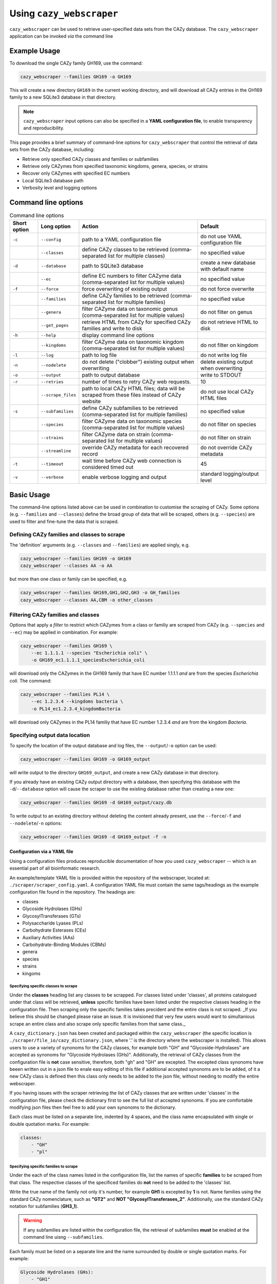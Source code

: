 =========================
Using ``cazy_webscraper``
=========================

``cazy_webscraper`` can be used to retrieve user-specified data sets from the CAZy database. The ``cazy_webscraper`` application can be invoked *via* the command line

-------------
Example Usage
-------------

To download the single CAZy family GH169, use the command:

.. code-block:: bash

  cazy_webscraper --families GH169 -o GH169

This will create a new directory ``GH169`` in the current working directory, and will download all CAZy entries in the GH169 family to a new SQLite3 database in that directory.

.. NOTE::
  ``cazy_webscraper`` input options can also be specified in a **YAML configuration file**, to enable transparency and reproducibility.

This page provides a brief summary of command-line options for ``cazy_webscraper`` that control the retrieval of data sets from the CAZy database, including:

* Retrieve only specified CAZy classes and families or subfamilies
* Retrieve only CAZymes from specified taxonomic kingdoms, genera, species, or strains
* Recover only CAZymes with specified EC numbers
* Local SQLite3 database path
* Verbosity level and logging options

--------------------
Command line options
--------------------

.. list-table:: Command line options
   :header-rows: 1

   * - Short option
     - Long option
     - Action
     - Default
   * - ``-c``
     - ``--config``
     - path to a YAML configuration file
     - do not use YAML configuration file
   * -
     - ``--classes``
     - define CAZy classes to be retrieved (comma-separated list for multiple classes)
     - no specified value
   * - ``-d``
     - ``--database``
     - path to SQLite3 database
     - create a new database with default name
   * - 
     - ``--ec``
     - define EC numbers to filter CAZyme data (comma-separated list for multiple values)
     - no specified value
   * - ``-f``
     - ``--force``
     - force overwriting of existing output
     - do not force overwrite
   * -
     - ``--families``
     - define CAZy families to be retrieved (comma-separated list for multiple families)
     - no specified value
   * -
     - ``--genera``
     - filter CAZyme data on taxonomic genus (comma-separated list for multiple values)
     - do not filter on genus
   * - 
     - ``--get_pages``
     - retrieve HTML from CAZy for specified CAZy families and write to disk
     - do not retrieve HTML to disk
   * - ``-h``
     - ``--help``
     - display command line options
     -  
   * - 
     - ``--kingdoms``
     - filter CAZyme data on taxonomic kingdom (comma-separated list for multiple values)
     - do not filter on kingdom
   * - ``-l``
     - ``--log``
     - path to log file
     - do not write log file
   * - ``-n``
     - ``--nodelete``
     - do not delete ("clobber") existing output when overwriting
     - delete existing output when overwriting
   * - ``-o``
     - ``--output`` 
     - path to output database
     - write to STDOUT
   * - ``-r``
     - ``--retries``
     - number of times to retry CAZy web requests.
     - 10
   * -
     - ``--scrape_files``
     - path to local CAZy HTML files; data will be scraped from these files instead of CAZy website
     - do not use local CAZy HTML files
   * - ``-s``
     - ``--subfamilies``
     - define CAZy subfamilies to be retrieved (comma-separated list for multiple families)
     - no specified value
   * - 
     - ``--species``
     - filter CAZyme data on taxonomic species (comma-separated list for multiple values)
     - do not filter on species
   * - 
     - ``--strains``
     - filter CAZyme data on strain (comma-separated list for multiple values)
     - do not filter on strain
   * - 
     - ``--streamline``
     - override CAZy metadata for each recovered record
     - do not override CAZy metadata
   * - ``-t``
     - ``--timeout``
     - wait time before CAZy web connection is considered timed out
     - 45
   * - ``-v``
     - ``--verbose``
     - enable verbose logging and output
     - standard logging/output level

-----------
Basic Usage
-----------

The command-line options listed above can be used in combination to customise the scraping of CAZy. Some options (e.g. ``--families`` and ``--classes``) define the broad group of data that will be scraped, others (e.g. ``--species``) are used to filter and fine-tune the data that is scraped.

^^^^^^^^^^^^^^^^^^^^^^^^^^^^^^^^^^^^^^^^^^^^
Defining CAZy families and classes to scrape
^^^^^^^^^^^^^^^^^^^^^^^^^^^^^^^^^^^^^^^^^^^^

The 'definition' arguments (e.g. ``--classes`` and ``--families``) are applied singly, e.g.

.. code-block:: bash

  cazy_webscraper --families GH169 -o GH169
  cazy_webscraper --classes AA -o AA

but more than one class or family can be specified, e.g.

.. code-block:: bash

  cazy_webscraper --families GH169,GH1,GH2,GH3 -o GH_families
  cazy_webscraper --classes AA,CBM -o other_classes

^^^^^^^^^^^^^^^^^^^^^^^^^^^^^^^^^^^
Filtering CAZy families and classes
^^^^^^^^^^^^^^^^^^^^^^^^^^^^^^^^^^^

Options that apply a *filter* to restrict which CAZymes from a class or familiy are scraped from CAZy (e.g. ``--species`` and ``--ec``) may be applied in combination. For example:

.. code-block:: bash

  cazy_webscraper --families GH169 \
      --ec 1.1.1.1 --species "Escherichia coli" \
      -o GH169_ec1.1.1.1_speciesEscherichia_coli

will download only the CAZymes in the GH169 family that have EC number 1.1.1.1 *and* are from the species *Escherichia coli*. The command:

.. code-block:: bash

  cazy_webscraper --families PL14 \
      --ec 1.2.3.4 --kingdoms bacteria \
      -o PL14_ec1.2.3.4_kingdomBacteria

will download only CAZymes in the PL14 familiy that have EC number 1.2.3.4 *and* are from the kingdom *Bacteria*.

^^^^^^^^^^^^^^^^^^^^^^^^^^^^^^^
Specifying output data location
^^^^^^^^^^^^^^^^^^^^^^^^^^^^^^^

To specify the location of the output database and log files, the ``--output``/``-o`` option can be used:

.. code-block:: bash

  cazy_webscraper --families GH169 -o GH169_output

will write output to the directory ``GH169_output``, and create a new CAZy database in that directory.

If you already have an existing CAZy output directory with a database, then specifying this database with the ``-d``/``--database`` option will cause the scraper to use the existing database rather than creating a new one:

.. code-block:: bash

  cazy_webscraper --families GH169 -d GH169_output/cazy.db

To write output to an existing directory without deleting the content already present, use the ``--force``/``-f`` and ``--nodelete``/``-n`` options:

.. code-block:: bash

  cazy_webscraper --families GH169 -d GH169_output -f -n


Configuration via a YAML file
------------------------------

Using a configuration files produces reproducible documentation of how you used ``cazy_webscraper`` -- which is an essential part of all bioinformatic research.

An example/template YAML file is provided within the repository of the webscraper, located at: 
``./scraper/scraper_config.yaml``. A configuration YAML file must contain the same tags/headings as 
the example configuration file found in the repository. The headings are:

* classes
* Glycoside Hydrolases (GHs)
* GlycosylTransferases (GTs)
* Polysaccharide Lyases (PLs)
* Carbohydrate Esterases (CEs)
* Auxiliary Activities (AAs)
* Carbohydrate-Binding Modules (CBMs)
* genera
* species
* strains
* kingoms


Specifying specific classes to scrape
^^^^^^^^^^^^^^^^^^^^^^^^^^^^^^^^^^^^^

Under the **classes** heading list any classes to be scrapped. For classes listed under 'classes', 
all proteins catalogued under that class will be retrieved, **unless** specific families have been 
listed under the respective classes heading in the configuration file. Then scraping only the 
specific families takes precident and the entire class is not scraped. _If you believe this should 
be changed please raise an issue. It is invisioned that very few users would want to simultanious 
scrape an entire class and also scrape only specific families from that same class._

A ``cazy_dictionary.json`` has been created and packaged within the ``cazy_webscraper`` 
(the specific location is ``./scraper/file_io/cazy_dictionary.json``, where '.' is the directory 
where the webscraper is installed). This allows users to use a variety of synonoms for the CAZy 
classes, for example both "GH" and "Glycoside-Hydrolases" are accepted as synonoms for 
"Glycoside Hydrolases (GHs)". Additionally, the retrieval of CAZy classes from the configuration 
file is **not** case sensitive, therefore, both "gh" and "GH" are excepted. The excepted class 
synonoms have beeen written out in a json file to enale easy editing of this file if additional 
accepted synonoms are to be added, of it a new CAZy class is defined then this class only needs 
to be added to the json file, without needing to modify the entire webscraper. 

If you having issues with the scraper retrieving the list of CAZy classes that are written under 
'classes' in the configuration file, please check the dictionary first to see the full list of 
accepted synonoms. If you are comfortable modifying json files then feel free to add your own 
synonoms to the dictionary.

Each class must be listed on a separate line, indented by 4 spaces, and the class name encapsulated 
with single or double quotation marks. For example:

.. code-block:: yaml

    classes:
        - "GH"
        - "pl"


Specifying specific families to scrape
^^^^^^^^^^^^^^^^^^^^^^^^^^^^^^^^^^^^^^

Under the each of the class names listed in the configuration file, list the names of specific 
**families** to be scraped from that class. The respective classes of the specificed families do 
**not** need to be added to the 'classes' list.

Write the true name of the family not only it's number, for example **GH1** is excepted by **1** is 
not. Name families using the standard CAZy nomenclature, such as **"GT2"** and 
**NOT "GlycosylTransferases_2"**. Additionally, use the standard CAZy notation for subfamilies 
(**GH3_1**).

.. warning::
   If any subfamilies are listed within the configuration file, the retrieval of subfamilies 
   **must** be enabled at the command line uisng ``--subfamilies``.

Each family must be listed on a separate line and the name surrounded by double or single quotation 
marks. For example:

.. code-block:: yaml

    Glycoside Hydrolases (GHs):
        - "GH1"
        - "GH2"


Configuration when scraping subfamilies
---------------------------------------

If any subfamilies are listed within the configuration file, the retrieval of subfamilies **must** 
be enabled at the command line uisng ``--subfamilies``.

If the parent family, e.g GH3, is listed in the configuration file and ``--subfamilies`` is enabled, 
all proteins catalogued under GH3 and its subfamilies will be retrieved. This is to save time 
having to write out all the subfamilies for a given CAZy family. The scraper will remove any 
duplicate proteins automatically.


An example configuration file
-----------------------------

A blank configuration file is packaged within ``cazy_webscraper``, within the ``scraper`` directory, 
called ``scraper_config.yaml``. This configuration file contains comments to assit filling in the 
file correctly. A new configuration file with any given name can be created and used. However, 
it **must** be a Yaml file and it **must** use the same headings/tags as used in the configuration 
file ``scraper_config.yaml``.Please find more information on writing lists in Yaml files 
[here](https://docs.ansible.com/ansible/latest/reference_appendices/YAMLSyntax.html).

Below is an example of how the configuration file may look.

.. code-block:: yaml

    classes:
        - "AA"
    Glycoside Hydrolases (GHs):
        - "GH1"
        - "GH3"
    GlycosylTransferases (GTs):
    Polysaccharide Lyases (PLs):
        - "PL9"
    Carbohydrate Esterases (CEs):
    Auxiliary Activities (AAs):
    Carbohydrate-Binding Modules (CBMs):


..note::
    Indentations consist of 4 spaces.
